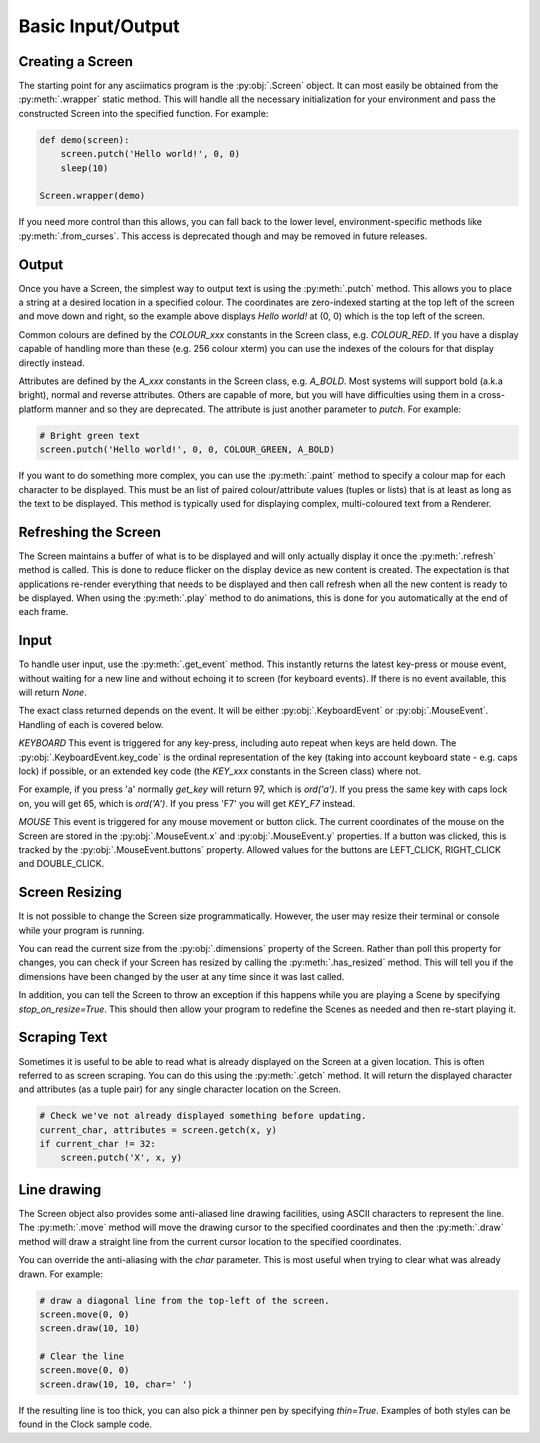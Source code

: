 Basic Input/Output
==================

Creating a Screen
-----------------
The starting point for any asciimatics program is the :py:obj:`.Screen` object.
It can most easily be obtained from the :py:meth:`.wrapper` static method.  This
will handle all the necessary initialization for your environment and pass the
constructed Screen into the specified function.  For example:

.. code-block:: python

    def demo(screen):
        screen.putch('Hello world!', 0, 0)
        sleep(10)

    Screen.wrapper(demo)

If you need more control than this allows, you can fall back to the lower level,
environment-specific methods like :py:meth:`.from_curses`.  This access is
deprecated though and may be removed in future releases.

Output
------
Once you have a Screen, the simplest way to output text is using the
:py:meth:`.putch` method.  This allows you to place a string at a desired
location in a specified colour.  The coordinates are zero-indexed starting at
the top left of the screen and move down and right, so the example above
displays `Hello world!` at (0, 0) which is the top left of the screen.

Common colours are defined by the `COLOUR_xxx` constants in the Screen class,
e.g. `COLOUR_RED`.  If you have a display capable of handling more than these
(e.g. 256 colour xterm) you can use the indexes of the colours for that display
directly instead.

Attributes are defined by the `A_xxx` constants in the Screen class, e.g.
`A_BOLD`.  Most systems will support bold (a.k.a bright), normal and reverse
attributes.  Others are capable of more, but you will have difficulties using
them in a cross-platform manner and so they are deprecated.  The attribute is
just another parameter to `putch`.  For example:

.. code-block:: python

    # Bright green text
    screen.putch('Hello world!', 0, 0, COLOUR_GREEN, A_BOLD)

If you want to do something more complex, you can use the :py:meth:`.paint`
method to specify a colour map for each character to be displayed.  This must
be an list of paired colour/attribute values (tuples or lists) that is at least
as long as the text to be displayed.  This method is typically used for
displaying complex, multi-coloured text from a Renderer.

Refreshing the Screen
---------------------
The Screen maintains a buffer of what is to be displayed and will only actually
display it once the :py:meth:`.refresh` method is called.  This is done to
reduce flicker on the display device as new content is created.  The
expectation is that applications re-render everything that needs to be
displayed and then call refresh when all the new content is ready to be
displayed.  When using the :py:meth:`.play` method to do animations, this is
done for you automatically at the end of each frame.

Input
-----
To handle user input, use the :py:meth:`.get_event` method.  This instantly
returns the latest key-press or mouse event, without waiting for a new line and
without echoing it to screen (for keyboard events).  If there is no event
available, this will return `None`.

The exact class returned depends on the event.  It will be either
:py:obj:`.KeyboardEvent` or :py:obj:`.MouseEvent`.  Handling of each is covered
below.

*KEYBOARD*
This event is triggered for any key-press, including auto repeat when keys are
held down.  The :py:obj:`.KeyboardEvent.key_code` is the ordinal representation
of the key (taking into account keyboard state - e.g. caps lock) if possible,
or an extended key code (the `KEY_xxx` constants in the Screen class) where not.

For example, if you press 'a' normally `get_key` will return 97, which is
`ord('a')`.  If you press the same key with caps lock on, you will get 65,
which is `ord('A')`.  If you press 'F7' you will get `KEY_F7` instead.

*MOUSE*
This event is triggered for any mouse movement or button click.  The current
coordinates of the mouse on the Screen are stored in the :py:obj:`.MouseEvent.x`
and :py:obj:`.MouseEvent.y` properties.  If a button was clicked, this is
tracked by the :py:obj:`.MouseEvent.buttons` property.  Allowed values for the
buttons are LEFT_CLICK, RIGHT_CLICK and DOUBLE_CLICK.

Screen Resizing
---------------
It is not possible to change the Screen size programmatically.  However, the
user may resize their terminal or console while your program is running.

You can read the current  size from the :py:obj:`.dimensions` property of the
Screen.  Rather than poll this property for changes, you can check if your
Screen has resized by calling the :py:meth:`.has_resized` method.  This will
tell you if the dimensions have been changed by the user at any time since it
was last called.

In addition, you can tell the Screen to throw an exception if this happens
while you are playing a Scene by specifying `stop_on_resize=True`.  This should
then allow your program to redefine the Scenes as needed and then re-start
playing it.

Scraping Text
-------------
Sometimes it is useful to be able to read what is already displayed on the
Screen at a given location.  This is often referred to as screen scraping.  You
can do this using the :py:meth:`.getch` method.  It will return the displayed
character and attributes (as a tuple pair) for any single character location on
the Screen.

.. code-block:: python

    # Check we've not already displayed something before updating.
    current_char, attributes = screen.getch(x, y)
    if current_char != 32:
        screen.putch('X', x, y)

Line drawing
------------
The Screen object also provides some anti-aliased line drawing facilities,
using ASCII characters to represent the line.  The :py:meth:`.move` method will
move the drawing cursor to the specified coordinates and then the
:py:meth:`.draw` method will draw a straight line from the current cursor
location to the specified coordinates.

You can override the anti-aliasing with the `char` parameter.  This is most
useful when trying to clear what was already drawn.  For example:

.. code-block:: python

    # draw a diagonal line from the top-left of the screen.
    screen.move(0, 0)
    screen.draw(10, 10)

    # Clear the line
    screen.move(0, 0)
    screen.draw(10, 10, char=' ')

If the resulting line is too thick, you can also pick a thinner pen by
specifying `thin=True`.  Examples of both styles can be found in the Clock
sample code.
